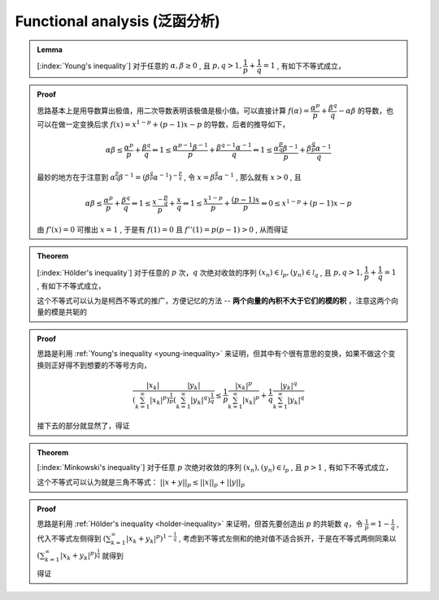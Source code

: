 ==============================
Functional analysis (泛函分析)
==============================

.. admonition:: Lemma
   :name: young-inequality
   
   
   [:index:`Young's inequality`] 对于任意的 :math:`\alpha, \beta \ge 0` , 且 :math:`p, q > 1, \dfrac{1}{p}+\dfrac{1}{q}=1` , 有如下不等式成立，

   .. math:: 
      :label: eq:young-inequality

      \alpha \beta \le \frac{\alpha^{p}}{p} + \frac{\beta^{q}}{q}

.. admonition:: Proof

   思路基本上是用导数算出极值，用二次导数表明该极值是极小值。可以直接计算 :math:`f(\alpha) = \dfrac{\alpha^{p}}{p} + \dfrac{\beta^{q}}{q} - \alpha \beta` 的导数，也可以在做一定变换后求 :math:`f(x) = x^{1-p} + (p-1)x - p` 的导数，后者的推导如下，
   
   .. math:: 
   
      \alpha \beta \le \frac{\alpha^{p}}{p} + \frac{\beta^{q}}{q} \Leftrightarrow 1 \le \frac{\alpha^{p-1}\beta^{-1}}{p} + \frac{\beta^{q-1}\alpha^{-1}}{q} \Leftrightarrow 1 \le \frac{\alpha^{\frac{p}{q}}\beta^{-1}}{p} + \frac{\beta^{\frac{q}{p}}\alpha^{-1}}{q}
      
   最妙的地方在于注意到 :math:`\alpha^{\frac{p}{q}}\beta^{-1} = (\beta^{\frac{q}{p}}\alpha^{-1})^{-\frac{p}{q}}` , 令 :math:`x = \beta^{\frac{q}{p}}\alpha^{-1}` , 那么就有 :math:`x > 0` , 且
   
   .. math:: 
   
      \alpha \beta \le \frac{\alpha^{p}}{p} + \frac{\beta^{q}}{q} \Leftrightarrow 1 \le \frac{x^{-\frac{p}{q}}}{p} + \frac{x}{q} \Leftrightarrow 1 \le \frac{x^{1-p}}{p} + \frac{(p-1)x}{p} \Leftrightarrow 0 \le x^{1-p} + (p-1)x - p

   由 :math:`f'(x) = 0` 可推出 :math:`x = 1` , 于是有 :math:`f(1) = 0` 且 :math:`f''(1) = p(p-1) > 0` , 从而得证
   
.. admonition:: Theorem
   :name: holder-inequality
   
   [:index:`Hölder's inequality`] 对于任意的 :math:`p` 次，:math:`q` 次绝对收敛的序列 :math:`(x_{n}) \in \mathscr{l}_{p}, (y_n) \in \mathscr{l}_{q}` , 且 :math:`p, q > 1, \dfrac{1}{p}+\dfrac{1}{q}=1` , 有如下不等式成立，

   .. math:: 
      :label: eq:holder-inequality

      \sum_{k=1}^{\infty}|x_{k}y_{k}| \le \left(\sum_{k=1}^{\infty} |x_{k}|^{p}\right)^{\frac{1}{p}} \left(\sum_{k=1}^{\infty} |y_{k}|^{q}\right)^{\frac{1}{q}}

   这个不等式可以认为是柯西不等式的推广，方便记忆的方法 -- **两个向量的內积不大于它们的模的积** ，注意这两个向量的模是共轭的

.. admonition:: Proof
   
   思路是利用 :ref:`Young's inequality <young-inequality>` 来证明，但其中有个很有意思的变换，如果不做这个变换则正好得不到想要的不等号方向，
   
   .. math:: 
   
      \frac{|x_{k}|}{\left(\sum_{k=1}^{\infty}|x_{k}|^{p}\right)^{\frac{1}{p}}} \frac{|y_{k}|}{\left(\sum_{k=1}^{\infty}|y_{k}|^{q}\right)^{\frac{1}{q}}} \le \frac{1}{p}\frac{|x_{k}|^{p}}{\sum_{k=1}^{\infty}|x_{k}|^{p}} + \frac{1}{q}\frac{|y_{k}|^{q}}{\sum_{k=1}^{\infty}|y_{k}|^{q}}
      
   接下去的部分就显然了，得证
   
   
.. admonition:: Theorem
   :name: minkowski-inequality
   
   [:index:`Minkowski's inequality`] 对于任意 :math:`p` 次绝对收敛的序列 :math:`(x_{n}), (y_{n}) \in \mathscr{l}_{p}` , 且 :math:`p > 1` , 有如下不等式成立，

   .. math:: 
      :label: eq:minkowski-inequality

      \left(\sum_{k=1}^{\infty}|x_{k} + y_{k}|^{p}\right)^{\frac{1}{p}} \le \left(\sum_{k=1}^{\infty} |x_{k}|^{p}\right)^{\frac{1}{p}}+ \left(\sum_{k=1}^{\infty} |y_{k}|^{p}\right)^{\frac{1}{p}}

   这个不等式可以认为就是三角不等式： :math:`||x+y||_{p} \le ||x||_{p} + ||y||_{p}`

.. admonition:: Proof
   
   思路是利用 :ref:`Hölder's inequality <holder-inequality>` 来证明，但首先要创造出 :math:`p` 的共轭数 :math:`q`，令 :math:`\frac{1}{p} = 1 - \frac{1}{q}` , 代入不等式左侧得到 :math:`\left(\sum_{k=1}^{\infty}|x_{k} + y_{k}|^{p}\right)^{1 - \frac{1}{q}}` , 考虑到不等式左侧和的绝对值不适合拆开，于是在不等式两侧同乘以 :math:`\left(\sum_{k=1}^{\infty}|x_{k} + y_{k}|^{p}\right)^{\frac{1}{q}}` 就得到
   
   .. math::
      :nowrap:
      
      \begin{align*}
      &\left(\sum_{k=1}^{\infty} |x_{k}|^{p}\right)^{\frac{1}{p}}\left(\Big(\sum_{k=1}^{\infty}|x_{k} + y_{k}|^{\frac{p}{q}}\Big)^{q}\right)^{\frac{1}{q}} + \left(\sum_{k=1}^{\infty} |y_{k}|^{p}\right)^{\frac{1}{p}} \left(\Big(\sum_{k=1}^{\infty}|x_{k} + y_{k}|^{\frac{p}{q}}\Big)^{q}\right)^{\frac{1}{q}}\\
      &\ge \sum_{k=1}^{\infty}|x_{k}||x_{k} + y_{k}|^{\frac{p}{q}} + \sum_{k=1}^{\infty}|y_{k}||x_{k} + y_{k}|^{\frac{p}{q}} \ge \sum_{k=1}^{\infty}|x_{k} + y_{k}|^{\frac{p}{q} + 1} = \sum_{k=1}^{\infty}|x_{k} + y_{k}|^{p}
      \end{align*}
      
   得证
